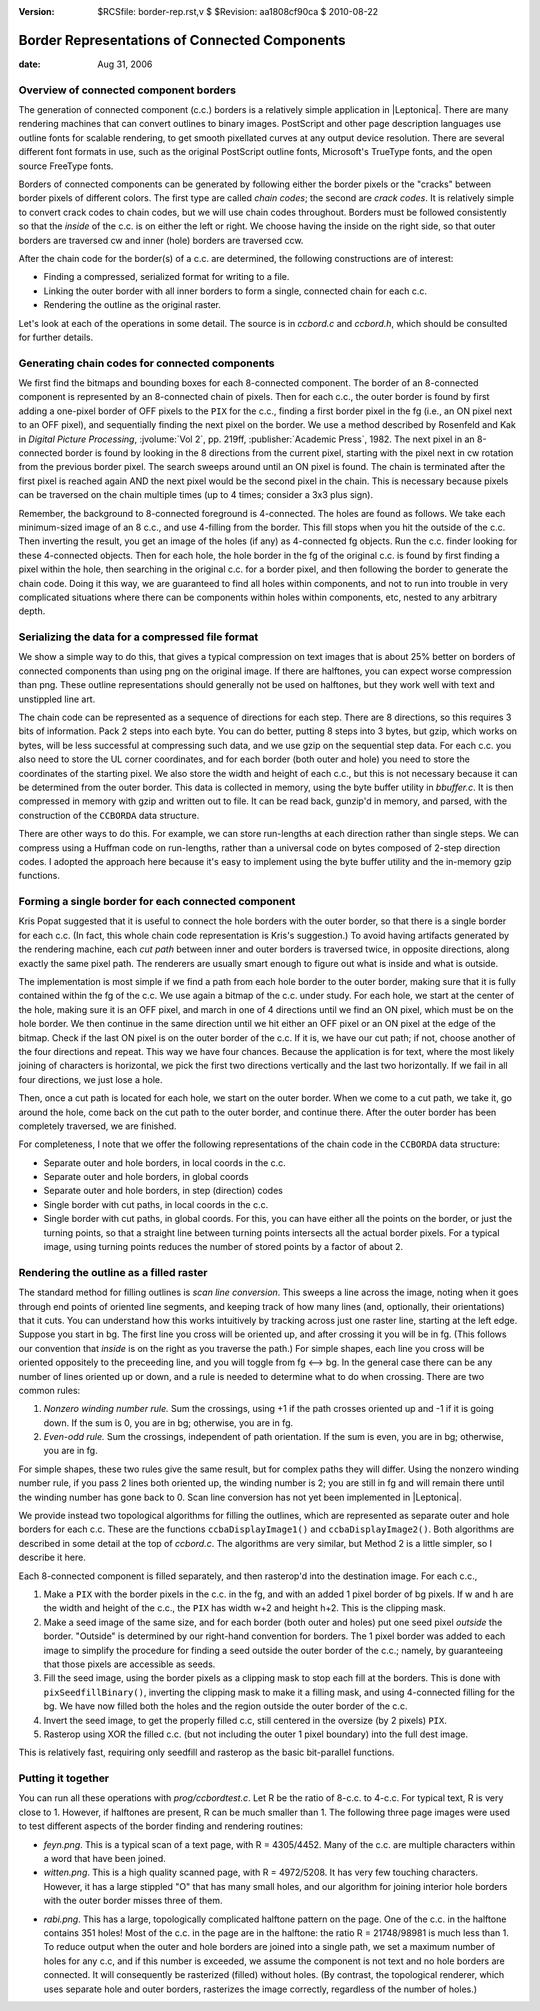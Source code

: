 :version: $RCSfile: border-rep.rst,v $ $Revision: aa1808cf90ca $ $Date: 2010/08/22 23:25:46 $

.. default-role:: fs

================================================
 Border Representations of Connected Components
================================================

:date: Aug 31, 2006


Overview of connected component borders
=======================================

The generation of connected component (c.c.) borders is a relatively
simple application in |Leptonica|. There are many rendering machines
that can convert outlines to binary images. PostScript and other page
description languages use outline fonts for scalable rendering, to get
smooth pixellated curves at any output device resolution. There are
several different font formats in use, such as the original PostScript
outline fonts, Microsoft's TrueType fonts, and the open source FreeType
fonts.

Borders of connected components can be generated by following either
the border pixels or the "cracks" between border pixels of different
colors. The first type are called *chain codes*; the second are *crack
codes*. It is relatively simple to convert crack codes to chain codes,
but we will use chain codes throughout. Borders must be followed
consistently so that the *inside* of the c.c. is on either the left or
right. We choose having the inside on the right side, so that outer
borders are traversed cw and inner (hole) borders are traversed ccw.

After the chain code for the border(s) of a c.c. are determined, the
following constructions are of interest:

+ Finding a compressed, serialized format for writing to a file.

+ Linking the outer border with all inner borders to form a single,
  connected chain for each c.c.

+ Rendering the outline as the original raster.

Let's look at each of the operations in some detail. The source is in
`ccbord.c` and `ccbord.h`, which should be consulted for further
details.


Generating chain codes for connected components
===============================================

We first find the bitmaps and bounding boxes for each 8-connected
component. The border of an 8-connected component is represented by an
8-connected chain of pixels. Then for each c.c., the outer border is
found by first adding a one-pixel border of OFF pixels to the ``PIX``
for the c.c., finding a first border pixel in the fg (i.e., an ON pixel
next to an OFF pixel), and sequentially finding the next pixel on the
border. We use a method described by Rosenfeld and Kak in
:title:`Digital Picture Processing`, :jvolume:`Vol 2`, pp. 219ff,
:publisher:`Academic Press`, 1982.  The next pixel in an 8-connected
border is found by looking in the 8 directions from the current pixel,
starting with the pixel next in cw rotation from the previous border
pixel. The search sweeps around until an ON pixel is found. The chain is
terminated after the first pixel is reached again AND the next pixel
would be the second pixel in the chain. This is necessary because pixels
can be traversed on the chain multiple times (up to 4 times; consider a
3x3 plus sign).

Remember, the background to 8-connected foreground is 4-connected. The
holes are found as follows. We take each minimum-sized image of an 8
c.c., and use 4-filling from the border. This fill stops when you hit
the outside of the c.c. Then inverting the result, you get an image of
the holes (if any) as 4-connected fg objects. Run the c.c. finder
looking for these 4-connected objects. Then for each hole, the hole
border in the fg of the original c.c. is found by first finding a
pixel within the hole, then searching in the original c.c. for a
border pixel, and then following the border to generate the chain
code. Doing it this way, we are guaranteed to find all holes within
components, and not to run into trouble in very complicated situations
where there can be components within holes within components, etc,
nested to any arbitrary depth.


Serializing the data for a compressed file format
=================================================

We show a simple way to do this, that gives a typical compression on
text images that is about 25% better on borders of connected
components than using png on the original image. If there are
halftones, you can expect worse compression than png. These outline
representations should generally not be used on halftones, but they
work well with text and unstippled line art.

The chain code can be represented as a sequence of directions for each
step. There are 8 directions, so this requires 3 bits of information.
Pack 2 steps into each byte. You can do better, putting 8 steps into 3
bytes, but gzip, which works on bytes, will be less successful at
compressing such data, and we use gzip on the sequential step data.
For each c.c. you also need to store the UL corner coordinates, and
for each border (both outer and hole) you need to store the
coordinates of the starting pixel. We also store the width and height
of each c.c., but this is not necessary because it can be determined
from the outer border. This data is collected in memory, using the
byte buffer utility in `bbuffer.c`. It is then compressed in memory
with gzip and written out to file. It can be read back, gunzip'd in
memory, and parsed, with the construction of the ``CCBORDA`` data
structure.

There are other ways to do this. For example, we can store run-lengths
at each direction rather than single steps. We can compress using a
Huffman code on run-lengths, rather than a universal code on bytes
composed of 2-step direction codes. I adopted the approach here
because it's easy to implement using the byte buffer utility and the
in-memory gzip functions.


Forming a single border for each connected component
====================================================

Kris Popat suggested that it is useful to connect the hole borders
with the outer border, so that there is a single border for each c.c.
(In fact, this whole chain code representation is Kris's suggestion.)
To avoid having artifacts generated by the rendering machine, each
*cut path* between inner and outer borders is traversed twice, in
opposite directions, along exactly the same pixel path. The renderers
are usually smart enough to figure out what is inside and what is
outside.

The implementation is most simple if we find a path from each hole
border to the outer border, making sure that it is fully contained
within the fg of the c.c. We use again a bitmap of the c.c. under
study. For each hole, we start at the center of the hole, making sure it
is an OFF pixel, and march in one of 4 directions until we find an ON
pixel, which must be on the hole border. We then continue in the same
direction until we hit either an OFF pixel or an ON pixel at the edge of
the bitmap. Check if the last ON pixel is on the outer border of the
c.c. If it is, we have our cut path; if not, choose another of the four
directions and repeat. This way we have four chances. Because the
application is for text, where the most likely joining of characters is
horizontal, we pick the first two directions vertically and the last two
horizontally. If we fail in all four directions, we just lose a hole.

Then, once a cut path is located for each hole, we start on the outer
border. When we come to a cut path, we take it, go around the hole,
come back on the cut path to the outer border, and continue there.
After the outer border has been completely traversed, we are finished.

For completeness, I note that we offer the following representations
of the chain code in the ``CCBORDA`` data structure:

+ Separate outer and hole borders, in local coords in the c.c.

+ Separate outer and hole borders, in global coords

+ Separate outer and hole borders, in step (direction) codes

+ Single border with cut paths, in local coords in the c.c.

+ Single border with cut paths, in global coords. For this, you can
  have either all the points on the border, or just the turning points,
  so that a straight line between turning points intersects all the
  actual border pixels. For a typical image, using turning points
  reduces the number of stored points by a factor of about 2.


Rendering the outline as a filled raster
========================================

The standard method for filling outlines is *scan line conversion*.
This sweeps a line across the image, noting when it goes through end
points of oriented line segments, and keeping track of how many lines
(and, optionally, their orientations) that it cuts. You can understand
how this works intuitively by tracking across just one raster line,
starting at the left edge. Suppose you start in bg. The first line you
cross will be oriented up, and after crossing it you will be in fg.
(This follows our convention that *inside* is on the right as you
traverse the path.) For simple shapes, each line you cross will be
oriented oppositely to the preceeding line, and you will toggle from fg
<--> bg. In the general case there can be any number of lines oriented
up or down, and a rule is needed to determine what to do when
crossing. There are two common rules:

#. *Nonzero winding number rule.* Sum the crossings, using +1 if the
   path crosses oriented up and -1 if it is going down. If the sum is 0,
   you are in bg; otherwise, you are in fg.

#. *Even-odd rule.* Sum the crossings, independent of path
   orientation. If the sum is even, you are in bg; otherwise, you are in
   fg.

For simple shapes, these two rules give the same result, but for complex
paths they will differ. Using the nonzero winding number rule, if you
pass 2 lines both oriented up, the winding number is 2; you are still in
fg and will remain there until the winding number has gone back
to 0. Scan line conversion has not yet been implemented in |Leptonica|.

We provide instead two topological algorithms for filling the
outlines, which are represented as separate outer and hole borders for
each c.c. These are the functions ``ccbaDisplayImage1()`` and
``ccbaDisplayImage2()``. Both algorithms are described in some detail
at the top of `ccbord.c`. The algorithms are very similar, but
Method 2 is a little simpler, so I describe it here.

Each 8-connected component is filled separately, and then rasterop'd
into the destination image. For each c.c.,

#. Make a ``PIX`` with the border pixels in the c.c. in the fg, and
   with an added 1 pixel border of bg pixels. If w and h are the width
   and height of the c.c., the ``PIX`` has width w+2 and height h+2. This
   is the clipping mask.

#. Make a seed image of the same size, and for each border (both outer
   and holes) put one seed pixel *outside* the border. "Outside" is
   determined by our right-hand convention for borders. The 1 pixel
   border was added to each image to simplify the procedure for finding a
   seed outside the outer border of the c.c.; namely, by guaranteeing
   that those pixels are accessible as seeds.

#. Fill the seed image, using the border pixels as a clipping mask to
   stop each fill at the borders. This is done with
   ``pixSeedfillBinary()``, inverting the clipping mask to make it a
   filling mask, and using 4-connected filling for the bg. We have now
   filled both the holes and the region outside the outer border of the
   c.c.

#. Invert the seed image, to get the properly filled c.c, still
   centered in the oversize (by 2 pixels) ``PIX``.

#. Rasterop using XOR the filled c.c. (but not including the outer 1
   pixel boundary) into the full dest image.

This is relatively fast, requiring only seedfill and rasterop as the
basic bit-parallel functions.


Putting it together
===================

You can run all these operations with `prog/ccbordtest.c`. Let R be
the ratio of 8-c.c. to 4-c.c. For typical text, R is very close to 1.
However, if halftones are present, R can be much smaller than 1. The
following three page images were used to test different aspects of the
border finding and rendering routines:

+ `feyn.png`. This is a typical scan of a text page, with R =
  4305/4452. Many of the c.c. are multiple characters within a word that
  have been joined.

+ `witten.png`. This is a high quality scanned page, with R =
  4972/5208. It has very few touching characters. However, it has a
  large stippled "O" that has many small holes, and our algorithm for
  joining interior hole borders with the outer border misses three of
  them.

.. image:: figs/stippled.png
   :align: center
   :alt:   Stippled letter "O"
   :class: border

+ `rabi.png`. This has a large, topologically complicated halftone
  pattern on the page. One of the c.c. in the halftone contains 351
  holes! Most of the c.c. in the page are in the halftone: the ratio R =
  21748/98981 is much less than 1. To reduce output when the outer and
  hole borders are joined into a single path, we set a maximum number of
  holes for any c.c, and if this number is exceeded, we assume the
  component is not text and no hole borders are connected. It will
  consequently be rasterized (filled) without holes. (By contrast, the
  topological renderer, which uses separate hole and outer borders,
  rasterizes the image correctly, regardless of the number of holes.)


..
   Local Variables:
   coding: utf-8
   mode: rst
   indent-tabs-mode: nil
   sentence-end-double-space: t
   fill-column: 72
   mode: auto-fill
   standard-indent: 3
   tab-stop-list: (3 6 9 12 15 18 21 24 27 30 33 36 39 42 45 48 51 54 57 60)
   End:
